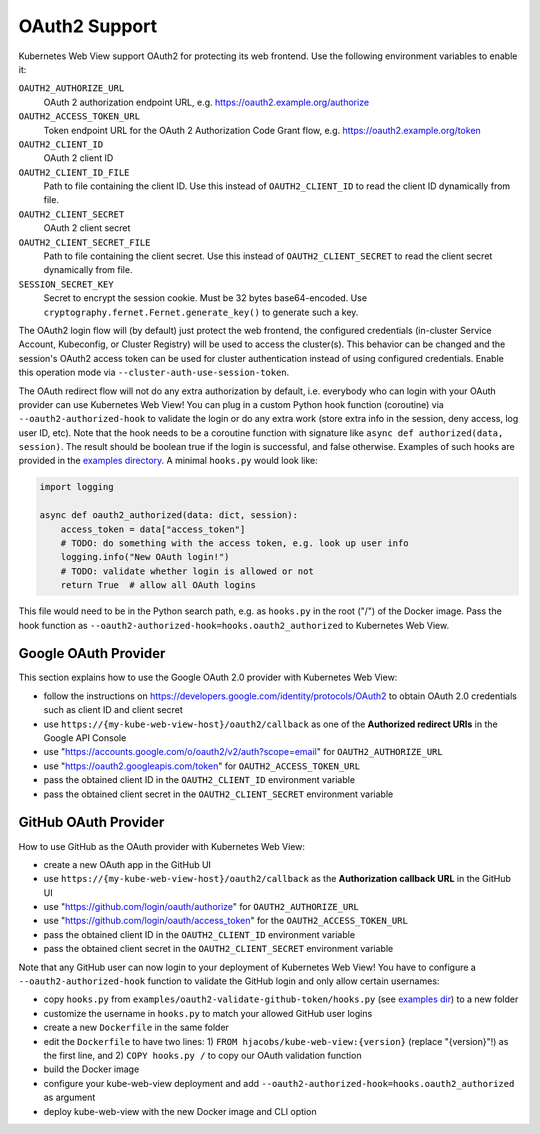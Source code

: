 .. _oauth2:

==============
OAuth2 Support
==============

Kubernetes Web View support OAuth2 for protecting its web frontend. Use the following environment variables to enable it:

``OAUTH2_AUTHORIZE_URL``
    OAuth 2 authorization endpoint URL, e.g. https://oauth2.example.org/authorize
``OAUTH2_ACCESS_TOKEN_URL``
    Token endpoint URL for the OAuth 2 Authorization Code Grant flow, e.g. https://oauth2.example.org/token
``OAUTH2_CLIENT_ID``
    OAuth 2 client ID
``OAUTH2_CLIENT_ID_FILE``
    Path to file containing the client ID. Use this instead of ``OAUTH2_CLIENT_ID`` to read the client ID dynamically from file.
``OAUTH2_CLIENT_SECRET``
    OAuth 2 client secret
``OAUTH2_CLIENT_SECRET_FILE``
    Path to file containing the client secret. Use this instead of ``OAUTH2_CLIENT_SECRET`` to read the client secret dynamically from file.
``SESSION_SECRET_KEY``
    Secret to encrypt the session cookie. Must be 32 bytes base64-encoded. Use ``cryptography.fernet.Fernet.generate_key()`` to generate such a key.

The OAuth2 login flow will (by default) just protect the web frontend, the configured credentials (in-cluster Service Account, Kubeconfig, or Cluster Registry) will be used to access the cluster(s).
This behavior can be changed and the session's OAuth2 access token can be used for cluster authentication instead of using configured credentials.
Enable this operation mode via ``--cluster-auth-use-session-token``.

The OAuth redirect flow will not do any extra authorization by default, i.e. everybody who can login with your OAuth provider can use Kubernetes Web View!
You can plug in a custom Python hook function (coroutine) via ``--oauth2-authorized-hook`` to validate the login or do any extra work (store extra info in the session, deny access, log user ID, etc).
Note that the hook needs to be a coroutine function with signature like ``async def authorized(data, session)``. The result should be boolean true if the login is successful, and false otherwise.
Examples of such hooks are provided in the `examples directory <https://codeberg.org/hjacobs/kube-web-view/src/branch/master/examples>`_. A minimal ``hooks.py`` would look like:

.. code-block:: python

    import logging

    async def oauth2_authorized(data: dict, session):
        access_token = data["access_token"]
        # TODO: do something with the access token, e.g. look up user info
        logging.info("New OAuth login!")
        # TODO: validate whether login is allowed or not
        return True  # allow all OAuth logins

This file would need to be in the Python search path, e.g. as ``hooks.py`` in the root ("/") of the Docker image. Pass the hook function as ``--oauth2-authorized-hook=hooks.oauth2_authorized`` to Kubernetes Web View.

Google OAuth Provider
=====================

This section explains how to use the Google OAuth 2.0 provider with Kubernetes Web View:

* follow the instructions on https://developers.google.com/identity/protocols/OAuth2 to obtain OAuth 2.0 credentials such as client ID and client secret
* use ``https://{my-kube-web-view-host}/oauth2/callback`` as one of the **Authorized redirect URIs** in the Google API Console
* use "https://accounts.google.com/o/oauth2/v2/auth?scope=email" for ``OAUTH2_AUTHORIZE_URL``
* use "https://oauth2.googleapis.com/token" for ``OAUTH2_ACCESS_TOKEN_URL``
* pass the obtained client ID in the ``OAUTH2_CLIENT_ID`` environment variable
* pass the obtained client secret in the ``OAUTH2_CLIENT_SECRET`` environment variable

GitHub OAuth Provider
=====================

How to use GitHub as the OAuth provider with Kubernetes Web View:

* create a new OAuth app in the GitHub UI
* use ``https://{my-kube-web-view-host}/oauth2/callback`` as the **Authorization callback URL** in the GitHub UI
* use "https://github.com/login/oauth/authorize" for ``OAUTH2_AUTHORIZE_URL``
* use "https://github.com/login/oauth/access_token" for the ``OAUTH2_ACCESS_TOKEN_URL``
* pass the obtained client ID in the ``OAUTH2_CLIENT_ID`` environment variable
* pass the obtained client secret in the ``OAUTH2_CLIENT_SECRET`` environment variable

Note that any GitHub user can now login to your deployment of Kubernetes Web View! You have to configure a ``--oauth2-authorized-hook`` function to validate the GitHub login and only allow certain usernames:

* copy ``hooks.py`` from ``examples/oauth2-validate-github-token/hooks.py`` (see `examples dir <https://codeberg.org/hjacobs/kube-web-view/src/branch/master/examples>`_) to a new folder
* customize the username in ``hooks.py`` to match your allowed GitHub user logins
* create a new ``Dockerfile`` in the same folder
* edit the ``Dockerfile`` to have two lines: 1) ``FROM hjacobs/kube-web-view:{version}`` (replace "{version}"!) as the first line, and 2) ``COPY hooks.py /`` to copy our OAuth validation function
* build the Docker image
* configure your kube-web-view deployment and add ``--oauth2-authorized-hook=hooks.oauth2_authorized`` as argument
* deploy kube-web-view with the new Docker image and CLI option
